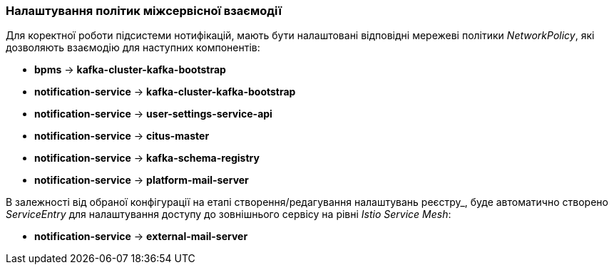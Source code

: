 === Налаштування політик міжсервісної взаємодії

Для коректної роботи підсистеми нотифікацій, мають бути налаштовані відповідні мережеві політики _NetworkPolicy_, які дозволяють взаємодію для наступних компонентів:

- *bpms* -> *kafka-cluster-kafka-bootstrap*
- *notification-service* -> *kafka-cluster-kafka-bootstrap*
- *notification-service* -> *user-settings-service-api*
- *notification-service* -> *citus-master*
- *notification-service* -> *kafka-schema-registry*
- *notification-service* -> *platform-mail-server*

В залежності від обраної конфігурації на етапі створення/редагування налаштувань реєстру_, буде автоматично створено _ServiceEntry_ для налаштування доступу до зовнішнього сервісу на рівні _Istio Service Mesh_:

- *notification-service* -> *external-mail-server*